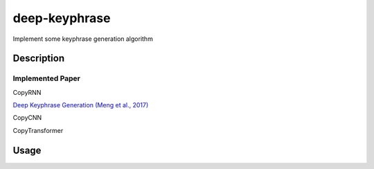 ==============
deep-keyphrase
==============


Implement some keyphrase generation algorithm



Description
===========
Implemented Paper
>>>>>>>>>>>>>>>>>>>>>

CopyRNN

`Deep Keyphrase Generation (Meng et al., 2017)`__

.. __: https://arxiv.org/abs/1704.06879


CopyCNN

CopyTransformer


Usage
============
